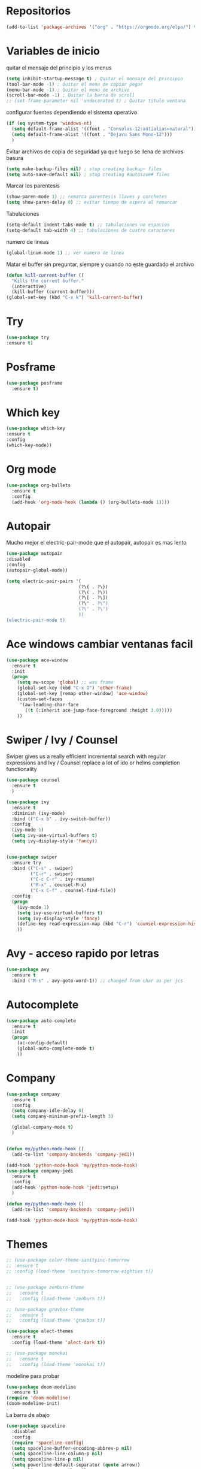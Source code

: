 
#+STARTUP: overview 
#+PROPERTY: header-args :comments yes :results silent
* Repositorios
  #+BEGIN_SRC emacs-lisp 
  (add-to-list 'package-archives '("org" . "https://orgmode.org/elpa/") t)

  #+END_SRC
* Variables de inicio
  quitar el mensaje del principio y los menus
  #+BEGIN_SRC emacs-lisp
	(setq inhibit-startup-message t) ; Quitar el mensaje del principio
	(tool-bar-mode -1) ; Quitar el menu de copiar pegar 
	(menu-bar-mode -1) ; Quitar el menu de archivo 
	(scroll-bar-mode -1) ; Quitar la barra de scroll
	;; (set-frame-parameter nil 'undecorated t) ; Quitar titulo ventana
  #+END_SRC

  configurar fuentes dependiendo el sistema operativo
  #+BEGIN_SRC emacs-lisp
	(if (eq system-type 'windows-nt)
	  (setq default-frame-alist '((font . "Consolas-12:antialias=natural")))
	  (setq default-frame-alist '((font . "Dejavu Sans Mono-12")))
	  )
  #+END_SRC
  
  Evitar archivos de copia de seguridad ya que luego se llena de archivos basura
  #+BEGIN_SRC emacs-lisp
	  (setq make-backup-files nil) ; stop creating backup~ files
	  (setq auto-save-default nil) ; stop creating #autosave# files
  #+END_SRC

  Marcar los parentesis
  #+BEGIN_SRC emacs-lisp
	(show-paren-mode 1) ;; remarca parentesis llaves y corchetes
	(setq show-paren-delay 0) ;; evitar tiempo de espera al remarcar
  #+END_SRC
  
  Tabulaciones
  #+BEGIN_SRC emacs-lisp
  (setq-default indent-tabs-mode t) ;; tabulaciones no espacios
  (setq-default tab-width 4) ;; tabulaciones de cuatro caracteres  
  #+END_SRC

  numero de lineas
  #+BEGIN_SRC emacs-lisp
  (global-linum-mode 1) ;; ver numero de linea  
  #+END_SRC

  Matar el buffer sin preguntar, siempre y cuando no este guardado el archivo
  #+BEGIN_SRC emacs-lisp
	(defun kill-current-buffer ()
	  "Kills the current buffer."
	  (interactive)
	  (kill-buffer (current-buffer)))
	(global-set-key (kbd "C-x k") 'kill-current-buffer)

  #+END_SRC
* Try
  #+BEGIN_SRC emacs-lisp
  (use-package try
  :ensure t)

  #+END_SRC
* Posframe
  #+BEGIN_SRC emacs-lisp
	(use-package posframe
	  :ensure t)
  #+END_SRC
* Which key
  #+BEGIN_SRC emacs-lisp
  (use-package which-key
  :ensure t 
  :config
  (which-key-mode))

  #+END_SRC
* Org mode
  #+BEGIN_SRC emacs-lisp
	(use-package org-bullets
	  :ensure t
	  :config
	  (add-hook 'org-mode-hook (lambda () (org-bullets-mode 1))))

  #+END_SRC
* Autopair
  Mucho mejor el electric-pair-mode que el autopair, autopair es mas lento
  #+BEGIN_SRC emacs-lisp
	(use-package autopair
	:disabled
	:config
	(autopair-global-mode))

	(setq electric-pair-pairs '(
							   (?\{ . ?\})
							   (?\( . ?\))
							   (?\[ . ?\])
							   (?\" . ?\")
							   (?\' . ?\')
							   ))
	(electric-pair-mode t)

  #+END_SRC
* Ace windows cambiar ventanas facil
  #+BEGIN_SRC emacs-lisp
	(use-package ace-window
	  :ensure t
	  :init
	  (progn
		(setq aw-scope 'global) ;; was frame
		(global-set-key (kbd "C-x O") 'other-frame)
		(global-set-key [remap other-window] 'ace-window)
		(custom-set-faces
		 '(aw-leading-char-face
		   ((t (:inherit ace-jump-face-foreground :height 3.0))))) 
		))
  #+END_SRC
* Swiper / Ivy / Counsel
  Swiper gives us a really efficient incremental search with regular expressions
  and Ivy / Counsel replace a lot of ido or helms completion functionality
  #+BEGIN_SRC emacs-lisp
	(use-package counsel
	  :ensure t
	  )

	(use-package ivy
	  :ensure t
	  :diminish (ivy-mode)
	  :bind (("C-x b" . ivy-switch-buffer))
	  :config
	  (ivy-mode 1)
	  (setq ivy-use-virtual-buffers t)
	  (setq ivy-display-style 'fancy))


	(use-package swiper
	  :ensure try
	  :bind (("C-s" . swiper)
			 ("C-r" . swiper)
			 ("C-c C-r" . ivy-resume)
			 ("M-x" . counsel-M-x)
			 ("C-x C-f" . counsel-find-file))
	  :config
	  (progn
		(ivy-mode 1)
		(setq ivy-use-virtual-buffers t)
		(setq ivy-display-style 'fancy)
		(define-key read-expression-map (kbd "C-r") 'counsel-expression-history)
		))

  #+END_SRC
* Avy - acceso rapido por letras
  #+BEGIN_SRC emacs-lisp
	(use-package avy
	  :ensure t
	  :bind ("M-s" . avy-goto-word-1)) ;; changed from char as per jcs
  #+END_SRC
* Autocomplete
  #+BEGIN_SRC emacs-lisp
	(use-package auto-complete
	  :ensure t
	  :init
	  (progn
		(ac-config-default)
		(global-auto-complete-mode t)
		))

  #+END_SRC
* Company
  #+BEGIN_SRC emacs-lisp
	(use-package company
	  :ensure t
	  :config
	  (setq company-idle-delay 0)
	  (setq company-minimum-prefix-length 3)
  
	  (global-company-mode t)
	  )


	(defun my/python-mode-hook ()
	  (add-to-list 'company-backends 'company-jedi))

	(add-hook 'python-mode-hook 'my/python-mode-hook)
	(use-package company-jedi
	  :ensure t
	  :config
	  (add-hook 'python-mode-hook 'jedi:setup)
	  )

	(defun my/python-mode-hook ()
	  (add-to-list 'company-backends 'company-jedi))

	(add-hook 'python-mode-hook 'my/python-mode-hook)
  #+END_SRC
* Themes
  #+BEGIN_SRC emacs-lisp
	;; (use-package color-theme-sanityinc-tomorrow
	;; :ensure t
	;; :config (load-theme 'sanityinc-tomorrow-eighties t))


	;; (use-package zenburn-theme
	;;   :ensure t
	;;   :config (load-theme 'zenburn t))

	;; (use-package gruvbox-theme
	;;   :ensure t
	;;   :config (load-theme 'gruvbox t))

	(use-package alect-themes
	  :ensure t
	  :config (load-theme 'alect-dark t))

	;; (use-package monokai
	;;   :ensure t
	;;   :config (load-theme 'monokai t))
  #+END_SRC

modeline para probar
#+BEGIN_SRC emacs-lisp
  (use-package doom-modeline
	:ensure t)
  (require 'doom-modeline)
  (doom-modeline-init)
#+END_SRC

  La barra de abajo
  #+BEGIN_SRC emacs-lisp
	(use-package spaceline
	  :disabled
	  :config
	  (require 'spaceline-config)
	  (setq spaceline-buffer-encoding-abbrev-p nil)
	  (setq spaceline-line-column-p nil)
	  (setq spaceline-line-p nil)
	  (setq powerline-default-separator (quote arrow))
	  (spaceline-spacemacs-theme))
  #+END_SRC

  Poner la hora
  #+BEGIN_SRC emacs-lisp
	;; (setq display-time-24hr-format t)
	;; (setq display-time-format "%H:%M - %d %B %Y")
	;; (display-time-mode 1)
  #+END_SRC
* Flycheck
  #+BEGIN_SRC emacs-lisp
	(use-package flycheck
	  :ensure t
	  :init
	  (global-flycheck-mode t))
  #+END_SRC
* Python
  #+BEGIN_SRC emacs-lisp
	;; (use-package jedi
	;;   :ensure t
	;;   :init
	;;   (add-hook 'python-mode-hook 'jedi:setup)
	;;   (add-hook 'python-mode-hook 'jedi:ac-setup))

	;; (setq py-python-command "python3")
	;; (setq python-shell-interpreter "python3")


	(use-package elpy
	  :ensure t
	  :config 
	  (elpy-enable))

	(use-package virtualenvwrapper
	  :ensure t
	  :config
	  (venv-initialize-interactive-shells)
	  (venv-initialize-eshell))
  #+END_SRC
